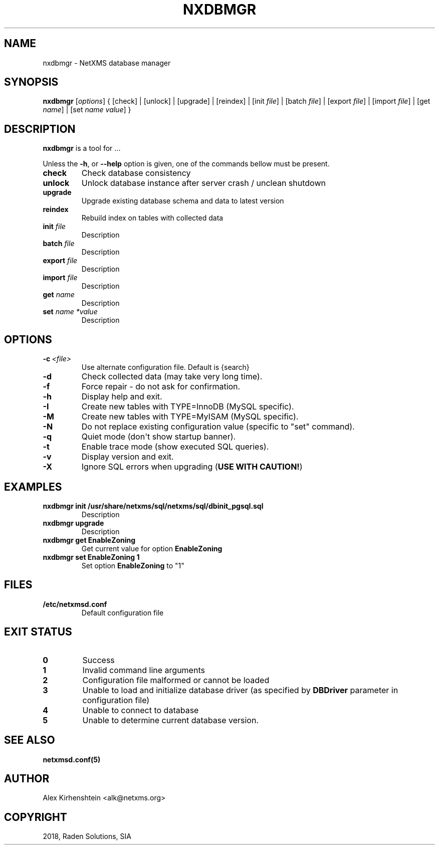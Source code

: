 .\" Man page generated from reStructuredText.
.
.TH "NXDBMGR" "8" "Jan 21, 2019" "2.2" "man pages"
.SH NAME
nxdbmgr \- NetXMS database manager
.
.nr rst2man-indent-level 0
.
.de1 rstReportMargin
\\$1 \\n[an-margin]
level \\n[rst2man-indent-level]
level margin: \\n[rst2man-indent\\n[rst2man-indent-level]]
-
\\n[rst2man-indent0]
\\n[rst2man-indent1]
\\n[rst2man-indent2]
..
.de1 INDENT
.\" .rstReportMargin pre:
. RS \\$1
. nr rst2man-indent\\n[rst2man-indent-level] \\n[an-margin]
. nr rst2man-indent-level +1
.\" .rstReportMargin post:
..
.de UNINDENT
. RE
.\" indent \\n[an-margin]
.\" old: \\n[rst2man-indent\\n[rst2man-indent-level]]
.nr rst2man-indent-level -1
.\" new: \\n[rst2man-indent\\n[rst2man-indent-level]]
.in \\n[rst2man-indent\\n[rst2man-indent-level]]u
..
.if n .ad l
.nh
.SH SYNOPSIS
.sp
\fBnxdbmgr\fP [\fIoptions\fP] {
[check] | [unlock] | [upgrade] | [reindex] |
[init \fIfile\fP] | [batch \fIfile\fP] | [export \fIfile\fP] | [import \fIfile\fP] |
[get \fIname\fP] | [set \fIname\fP \fIvalue\fP]
}
.SH DESCRIPTION
.sp
\fBnxdbmgr\fP is a tool for ...
.sp
Unless the \fB\-h\fP, or \fB\-\-help\fP option is given, one of the commands bellow
must be present.
.INDENT 0.0
.TP
.B check
Check database consistency
.TP
.B unlock
Unlock database instance after server crash / unclean shutdown
.TP
.B upgrade
Upgrade existing database schema and data to latest version
.TP
.B reindex
Rebuild index on tables with collected data
.TP
.B init \fIfile\fP
Description
.TP
.B batch \fIfile\fP
Description
.TP
.B export \fIfile\fP
Description
.TP
.B import \fIfile\fP
Description
.TP
.B get \fIname\fP
Description
.TP
.B set \fIname *value\fP
Description
.UNINDENT
.SH OPTIONS
.INDENT 0.0
.TP
.BI \-c \ <file>
Use alternate configuration file. Default is {search}
.TP
.B \-d
Check collected data (may take very long time).
.TP
.B \-f
Force repair \- do not ask for confirmation.
.TP
.B \-h
Display help and exit.
.TP
.B \-I
Create new tables with TYPE=InnoDB (MySQL specific).
.TP
.B \-M
Create new tables with TYPE=MyISAM (MySQL specific).
.TP
.B \-N
Do not replace existing configuration value (specific to "set"
command).
.TP
.B \-q
Quiet mode (don\(aqt show startup banner).
.TP
.B \-t
Enable trace mode (show executed SQL queries).
.TP
.B \-v
Display version and exit.
.TP
.B \-X
Ignore SQL errors when upgrading (\fBUSE WITH CAUTION!\fP)
.UNINDENT
.SH EXAMPLES
.INDENT 0.0
.TP
.B nxdbmgr init /usr/share/netxms/sql/netxms/sql/dbinit_pgsql.sql
Description
.TP
.B nxdbmgr upgrade
Description
.TP
.B nxdbmgr get EnableZoning
Get current value for option \fBEnableZoning\fP
.TP
.B nxdbmgr set EnableZoning 1
Set option \fBEnableZoning\fP to "1"
.UNINDENT
.SH FILES
.INDENT 0.0
.TP
.B /etc/netxmsd.conf
Default configuration file
.UNINDENT
.SH EXIT STATUS
.INDENT 0.0
.TP
.B 0
Success
.TP
.B 1
Invalid command line arguments
.TP
.B 2
Configuration file malformed or cannot be loaded
.TP
.B 3
Unable to load and initialize database driver (as specified by \fBDBDriver\fP
parameter in configuration file)
.TP
.B 4
Unable to connect to database
.TP
.B 5
Unable to determine current database version.
.UNINDENT
.SH SEE ALSO
.sp
\fBnetxmsd.conf(5)\fP
.SH AUTHOR
Alex Kirhenshtein <alk@netxms.org>
.SH COPYRIGHT
2018, Raden Solutions, SIA
.\" Generated by docutils manpage writer.
.
